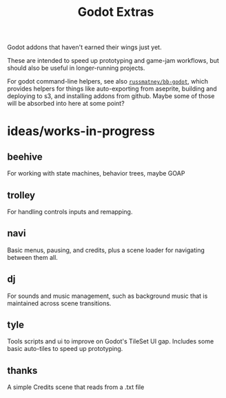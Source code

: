#+title: Godot Extras

Godot addons that haven't earned their wings just yet.

These are intended to speed up prototyping and game-jam workflows, but should
also be useful in longer-running projects.

For godot command-line helpers, see also [[github:russmatney/bb-godot][~russmatney/bb-godot~]], which provides
helpers for things like auto-exporting from aseprite, building and deploying to
s3, and installing addons from github. Maybe some of those will be absorbed into
here at some point?

* ideas/works-in-progress
** beehive
For working with state machines, behavior trees, maybe GOAP
** trolley
For handling controls inputs and remapping.
** navi
Basic menus, pausing, and credits, plus a scene loader for navigating between
them all.
** dj
For sounds and music management, such as background music that is maintained
across scene transitions.
** tyle
Tools scripts and ui to improve on Godot's TileSet UI gap.
Includes some basic auto-tiles to speed up prototyping.
** thanks
A simple Credits scene that reads from a .txt file
